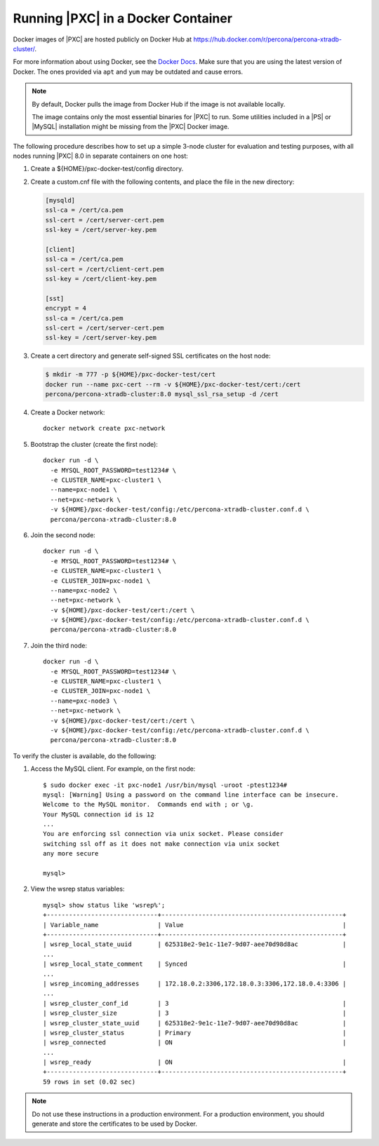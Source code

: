 .. _pxc.docker-container.running:

===================================
Running |PXC| in a Docker Container
===================================

Docker images of |PXC| are hosted publicly on Docker Hub at
https://hub.docker.com/r/percona/percona-xtradb-cluster/.

For more information about using Docker, see the `Docker Docs`_. Make
sure that you are using the latest version of Docker.  The ones
provided via ``apt`` and ``yum`` may be outdated and cause errors.

.. _`Docker Docs`: https://docs.docker.com/

.. note::

   By default, Docker pulls the image from Docker Hub if the image is not
   available locally.

   The image contains only the most essential binaries for |PXC| to
   run. Some utilities included in a |PS| or |MySQL|
   installation might be missing from the |PXC| Docker image.

The following procedure describes how to set up a simple 3-node cluster
for evaluation and testing purposes,
with all nodes running |PXC| 8.0 in separate containers on one host:

1. Create a ${HOME}/pxc-docker-test/config directory.

2. Create a custom.cnf file with the following contents, and place the
   file in the new directory:

   .. code-block:: guess

       [mysqld]
       ssl-ca = /cert/ca.pem
       ssl-cert = /cert/server-cert.pem
       ssl-key = /cert/server-key.pem

       [client]
       ssl-ca = /cert/ca.pem
       ssl-cert = /cert/client-cert.pem
       ssl-key = /cert/client-key.pem

       [sst]
       encrypt = 4
       ssl-ca = /cert/ca.pem
       ssl-cert = /cert/server-cert.pem
       ssl-key = /cert/server-key.pem

3. Create a cert directory and generate self-signed SSL certificates on the
   host node:

   .. code-block:: bash

       $ mkdir -m 777 -p ${HOME}/pxc-docker-test/cert
       docker run --name pxc-cert --rm -v ${HOME}/pxc-docker-test/cert:/cert
       percona/percona-xtradb-cluster:8.0 mysql_ssl_rsa_setup -d /cert

4. Create a Docker network::

    docker network create pxc-network

#. Bootstrap the cluster (create the first node)::

    docker run -d \
      -e MYSQL_ROOT_PASSWORD=test1234# \
      -e CLUSTER_NAME=pxc-cluster1 \
      --name=pxc-node1 \
      --net=pxc-network \
      -v ${HOME}/pxc-docker-test/config:/etc/percona-xtradb-cluster.conf.d \
      percona/percona-xtradb-cluster:8.0

#. Join the second node::

    docker run -d \
      -e MYSQL_ROOT_PASSWORD=test1234# \
      -e CLUSTER_NAME=pxc-cluster1 \
      -e CLUSTER_JOIN=pxc-node1 \
      --name=pxc-node2 \
      --net=pxc-network \
      -v ${HOME}/pxc-docker-test/cert:/cert \
      -v ${HOME}/pxc-docker-test/config:/etc/percona-xtradb-cluster.conf.d \
      percona/percona-xtradb-cluster:8.0

#. Join the third node::

    docker run -d \
      -e MYSQL_ROOT_PASSWORD=test1234# \
      -e CLUSTER_NAME=pxc-cluster1 \
      -e CLUSTER_JOIN=pxc-node1 \
      --name=pxc-node3 \
      --net=pxc-network \
      -v ${HOME}/pxc-docker-test/cert:/cert \
      -v ${HOME}/pxc-docker-test/config:/etc/percona-xtradb-cluster.conf.d \
      percona/percona-xtradb-cluster:8.0

To verify the cluster is available, do the following:

1. Access the MySQL client. For example, on the first node::

    $ sudo docker exec -it pxc-node1 /usr/bin/mysql -uroot -ptest1234#
    mysql: [Warning] Using a password on the command line interface can be insecure.
    Welcome to the MySQL monitor.  Commands end with ; or \g.
    Your MySQL connection id is 12
    ...
    You are enforcing ssl connection via unix socket. Please consider
    switching ssl off as it does not make connection via unix socket
    any more secure

    mysql>

#. View the wsrep status variables::

    mysql> show status like 'wsrep%';
    +------------------------------+-------------------------------------------------+
    | Variable_name                | Value                                           |
    +------------------------------+-------------------------------------------------+
    | wsrep_local_state_uuid       | 625318e2-9e1c-11e7-9d07-aee70d98d8ac            |
    ...
    | wsrep_local_state_comment    | Synced                                          |
    ...
    | wsrep_incoming_addresses     | 172.18.0.2:3306,172.18.0.3:3306,172.18.0.4:3306 |
    ...
    | wsrep_cluster_conf_id        | 3                                               |
    | wsrep_cluster_size           | 3                                               |
    | wsrep_cluster_state_uuid     | 625318e2-9e1c-11e7-9d07-aee70d98d8ac            |
    | wsrep_cluster_status         | Primary                                         |
    | wsrep_connected              | ON                                              |
    ...
    | wsrep_ready                  | ON                                              |
    +------------------------------+-------------------------------------------------+
    59 rows in set (0.02 sec)

.. note::

    Do not use these instructions in a production environment. For a production
    environment, you should generate and store the certificates to
    be used by Docker.

.. seealso::

    `Creating SSL and RSA Certificates and Keys
    <https://dev.mysql.com/doc/refman/8.0/en/creating-ssl-rsa-files.html>`_


